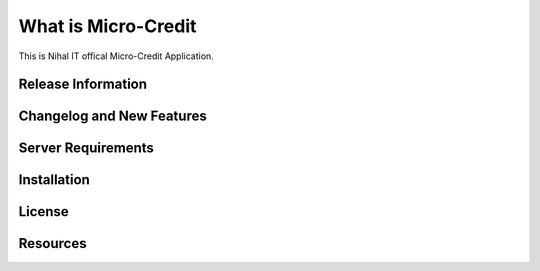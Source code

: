 ###################
What is Micro-Credit
###################

This is Nihal IT offical Micro-Credit Application.

*******************
Release Information
*******************

**************************
Changelog and New Features
**************************

*******************
Server Requirements
*******************

************
Installation
************

*******
License
*******

*********
Resources
*********



